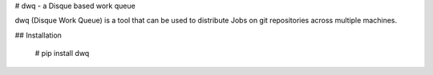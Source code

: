 # dwq - a Disque based work queue

dwq (Disque Work Queue) is a tool that can be used to distribute Jobs on git
repositories across multiple machines.

## Installation

    # pip install dwq


